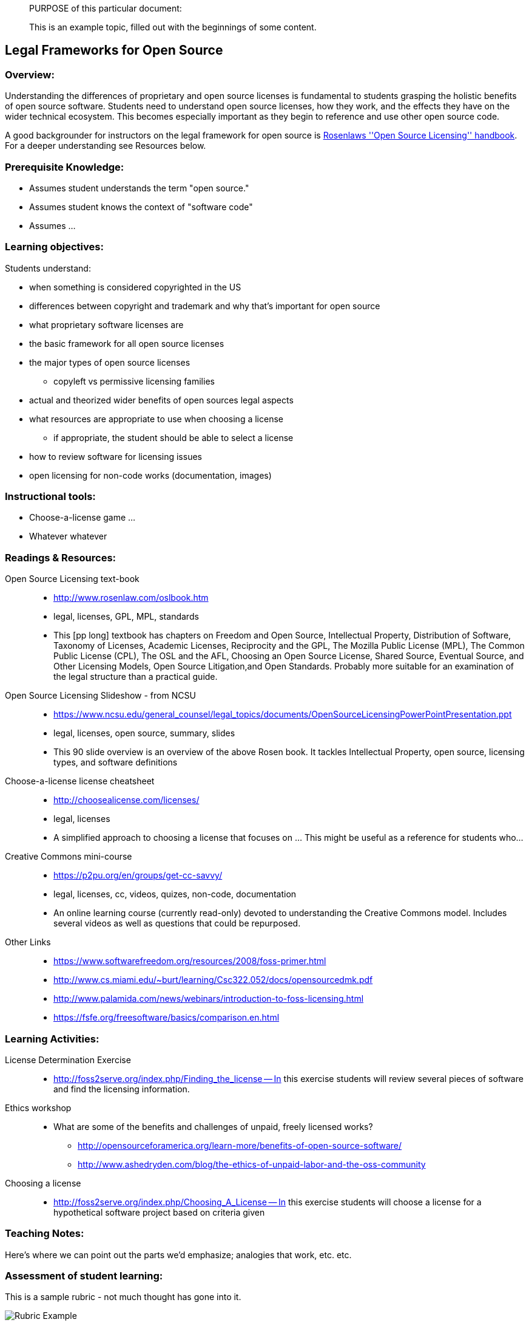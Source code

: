 ____
PURPOSE of this particular document:

This is an example topic, filled out with the beginnings of some content.
____

== Legal Frameworks for Open Source
=== Overview:
Understanding the differences of proprietary and open source licenses is fundamental to students 
grasping the holistic benefits of open source software. Students need to understand open source
licenses, how they work, and the effects they have on the wider technical ecosystem.
This becomes especially important as they begin to reference and use other open source code.

A good backgrounder for instructors on the legal framework for open source is http://www.rosenlaw.com/oslbook.htm[Rosenlaws ''Open Source Licensing'' handbook]. For a deeper understanding see Resources below.

:toc: macro
toc::[]

=== Prerequisite Knowledge:
 * Assumes student understands the term "open source."  
 * Assumes student knows the context of "software code"
 * Assumes ...

=== Learning objectives:

Students understand:

 * when something is considered copyrighted in the US
 * differences between copyright and trademark and why that's important for open source
 * what proprietary software licenses are
 * the basic framework for all open source licenses
 * the major types of open source licenses
 ** copyleft vs permissive licensing families
 * actual and theorized wider benefits of open sources legal aspects
 * what resources are appropriate to use when choosing a license
 ** if appropriate, the student should be able to select a license
 * how to review software for licensing issues
 * open licensing for non-code works (documentation, images)

=== Instructional tools:
 * Choose-a-license game ...
 * Whatever whatever

=== Readings & Resources:

Open Source Licensing text-book::
  * http://www.rosenlaw.com/oslbook.htm
  * legal, licenses, GPL, MPL, standards
  * This [pp long] textbook has chapters on Freedom and Open Source, Intellectual Property, Distribution of Software, Taxonomy of Licenses, Academic Licenses, Reciprocity and the GPL, The Mozilla Public License (MPL), The Common Public License (CPL), The OSL and the AFL, Choosing an Open Source License, Shared Source, Eventual Source, and Other Licensing Models, Open Source Litigation,and Open Standards.  Probably more suitable for an examination of the legal structure than a practical guide.

Open Source Licensing Slideshow - from NCSU::
  * https://www.ncsu.edu/general_counsel/legal_topics/documents/OpenSourceLicensingPowerPointPresentation.ppt
  * legal, licenses, open source, summary, slides
  * This 90 slide overview is an overview of the above Rosen book. It tackles Intellectual Property, open source, licensing types, and software definitions

Choose-a-license license cheatsheet::
  * http://choosealicense.com/licenses/
  * legal, licenses
  * A simplified approach to choosing a license that focuses on ...  This might be useful as a reference for students who...

Creative Commons mini-course::
  * https://p2pu.org/en/groups/get-cc-savvy/
  * legal, licenses, cc, videos, quizes, non-code, documentation
  * An online learning course (currently read-only) devoted to understanding the Creative Commons model. Includes several videos as well as questions that could be repurposed.

//^

Other Links::
* https://www.softwarefreedom.org/resources/2008/foss-primer.html
* http://www.cs.miami.edu/~burt/learning/Csc322.052/docs/opensourcedmk.pdf
* http://www.palamida.com/news/webinars/introduction-to-foss-licensing.html
* https://fsfe.org/freesoftware/basics/comparison.en.html

=== Learning Activities:

License Determination Exercise::
* http://foss2serve.org/index.php/Finding_the_license -- In this exercise students will review several pieces of software and find the licensing information.

Ethics workshop::
* What are some of the benefits and challenges of unpaid, freely licensed works?
** http://opensourceforamerica.org/learn-more/benefits-of-open-source-software/
** http://www.ashedryden.com/blog/the-ethics-of-unpaid-labor-and-the-oss-community

Choosing a license::
* http://foss2serve.org/index.php/Choosing_A_License -- In this exercise students will choose a license for a hypothetical software project based on criteria given

=== Teaching Notes:
Here's where we can point out the parts we'd emphasize; analogies that work, etc. etc.

=== Assessment of student learning:
This is a sample rubric - not much thought has gone into it.

image::images/rubricExample.png[Rubric Example]

=== Additional Information:

Author(s):: Gina Likins, Nick Yeates
Source:: N/A
License:: CC BY-SA 4.0
